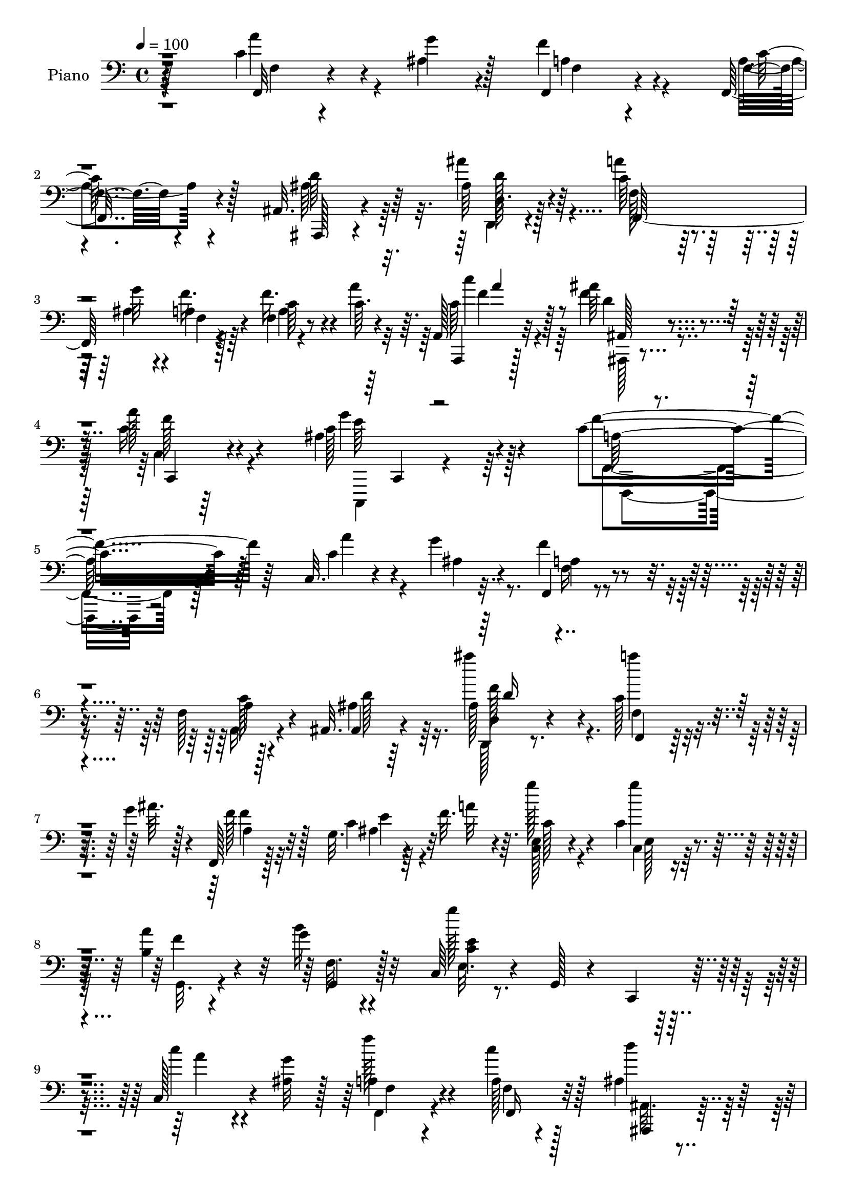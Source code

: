 % Lily was here -- automatically converted by c:/Program Files (x86)/LilyPond/usr/bin/midi2ly.py from output/midi/dh034pn.mid
\version "2.14.0"

\layout {
  \context {
    \Voice
    \remove "Note_heads_engraver"
    \consists "Completion_heads_engraver"
    \remove "Rest_engraver"
    \consists "Completion_rest_engraver"
  }
}

trackAchannelA = {


  \key c \major
    
  \time 4/4 
  

  \key c \major
  
  \tempo 4 = 100 
  
  % [MARKER] HD154PN   
  
}

trackA = <<
  \context Voice = voiceA \trackAchannelA
>>


trackBchannelA = {
  
  \set Staff.instrumentName = "Piano"
  
}

trackBchannelB = \relative c {
  r64*35 c'4*31/96 r4*29/96 g'4*10/96 r4*16/96 f,,4*23/96 r4*62/96 f16 
  r4*58/96 ais32. r4*65/96 ais'64*5 r4*58/96 c64*17 r4*37/96 g'32 
  r4*17/96 a,4*19/96 r128*23 f4*11/96 r8 c'64. r4*16/96 a,128*9 
  r32*5 ais''64*5 r4*64/96 a128*9 r4*73/96 ais,4*56/96 r4*80/96 c4*275/96 
  r128*33 c,32. r4*47/96 g''4*8/96 r32. f,,4*20/96 r4*62/96 f'128*5 
  r128*23 ais,32. r4*65/96 ais'128*7 r4*65/96 c128*35 r4*35/96 g'4*13/96 
  r4*11/96 f,,128*7 r128*21 g'32. r4*41/96 f'32. r64. <c, e >128*7 
  r4*67/96 c'4*29/96 r4*56/96 <b a' >4*35/96 r4*50/96 g'4*19/96 
  r4*64/96 c,,64*5 r4*61/96 g128*7 r4*61/96 c,4*26/96 r4*62/96 c'128*13 
  r4*17/96 <g'' ais, >32 r128*5 a,4*29/96 r4*56/96 a128*7 r128*21 ais4*56/96 
  r128*9 ais'4*46/96 r4*41/96 f,4*119/96 r4*23/96 g'4*14/96 r32. f,,4*19/96 
  r4*68/96 c''128*11 r4*26/96 a'4*16/96 r4*7/96 c,4*28/96 r4*56/96 ais'128*9 
  r4*59/96 a4*28/96 r4*59/96 c,,,,128*5 r4*74/96 f4*37/96 r4*49/96 c'8 
  r4*38/96 f,4*14/96 r4*71/96 c''4*26/96 r4*37/96 d'4*16/96 r64 c,,32. 
  r64*11 f''4*55/96 r4*28/96 c4*20/96 r4*64/96 c4*10/96 r128*25 c,,128*5 
  r4*67/96 c'128*33 r4*70/96 c64*5 r16 g''4*19/96 r4*11/96 f128*21 
  r4*20/96 g4*67/96 r128*5 f128*7 r4*61/96 g,4*17/96 r4*68/96 c,,4*23/96 
  r4*68/96 g'4*13/96 r4*73/96 
  | % 16
  c'4*28/96 r32*5 c4*17/96 r128*13 g'4*16/96 r4*10/96 f,128*7 
  r128*21 ais4*28/96 r64*9 f'64*13 r4*8/96 a,,4*10/96 r4*35/96 g'32 
  r128*11 ais,4*188/96 r4*79/96 c'4*35/96 r32 ais32. r128*5 f4*20/96 
  r4*71/96 a4*16/96 r8. a'4*23/96 r4*61/96 c,,,,4*10/96 r4*83/96 f''4*14/96 
  r4*74/96 c4*14/96 r4*70/96 f,,4*31/96 r4*62/96 e'''4*61/96 r4*25/96 g4*259/96 
  d4*56/96 r64 g128*9 r4*86/96 c,128*5 r4*40/96 c64 r4*16/96 f,4*23/96 
  r4*65/96 c'16 r4*64/96 ais,,4*14/96 r4*70/96 ais''32. r4*32/96 f'4*10/96 
  r4*23/96 ais,128*11 r4*58/96 ais,4*19/96 r4*73/96 c'128*49 r64*5 c16 
  r4*61/96 a4*19/96 r4*40/96 g'4*14/96 r64. f,,128*7 r64*11 c'4*14/96 
  r4*47/96 c64 r4*16/96 c128*35 r4*49/96 c'4*11/96 r4*16/96 ais,,4*20/96 
  r8. ais''4*14/96 r128*17 d,4*10/96 r4*11/96 f4*34/96 r64*9 c16 
  r8. c''4*56/96 r4*80/96 ais4*32/96 r4*19/96 f,32. r128*27 ais4*50/96 
  r4*70/96 f'128*67 r4*88/96 c'4*29/96 r64*5 ais32 r4*14/96 f,,4*19/96 
  r64*11 f'4*14/96 r8. ais,,4*16/96 r4*70/96 ais'''4*29/96 r4*59/96 c4*106/96 
  r128*11 <ais g' >4*16/96 r4*16/96 f,,16 r4*61/96 g'4*16/96 r4*44/96 f''4*20/96 
  r64. c,,4*26/96 r4*64/96 e4*20/96 r128*21 <b'' a' >4*34/96 r4*52/96 g'4*20/96 
  r4*65/96 c,,,4*28/96 r4*64/96 g128*11 r4*52/96 c,128*9 r4*62/96 c'4*23/96 
  r4*35/96 ais''32 r4*14/96 f,4*20/96 r4*67/96 f4*11/96 r8. ais,,128*5 
  r4*70/96 f''32. r4*71/96 c''4*52/96 r4*37/96 f,,4*17/96 r64*5 g''128*5 
  r4*20/96 f,,,4*94/96 r4*56/96 a'''4*13/96 r128 f,,,32. r128*23 f'4*22/96 
  r4*65/96 c,128*5 r4*73/96 ais''128*5 r64*13 f,4*17/96 r128*23 c'32 
  r4*70/96 f'4*14/96 r8. e,4*34/96 r4*22/96 f4*17/96 r4*11/96 c''16 
  r32*5 f128*21 r4*19/96 e128*7 r64*11 f16 r4*56/96 c,,,128*5 r128*25 e'4*47/96 
  r16. c'64*5 r4*55/96 c4*19/96 r4*37/96 ais128*5 r4*16/96 f''4*61/96 
  r16 e128*9 r4*52/96 c,64*5 r4*55/96 g128*7 r64*11 c,,128*9 r64*11 g'4*11/96 
  r4*73/96 c'4*19/96 r128*23 c64*5 r4*32/96 ais''32 r4*11/96 c,,32. 
  r64*11 ais64*5 r4*56/96 d,4*23/96 r32*5 a4*17/96 
  | % 39
  r64*5 g'4*11/96 r4*35/96 f64*7 r4*46/96 ais4*58/96 r4*35/96 ais128*39 
  r4*29/96 ais'4*16/96 r32 f,4*64/96 r16 f''4*34/96 r4*14/96 a,4*13/96 
  r4*25/96 c,,,4*13/96 r64*13 c''128*5 r64*13 f,,,4*14/96 r4*74/96 c''4*8/96 
  r4*76/96 f4*25/96 r4*65/96 e'' r4*23/96 g4*215/96 r64*7 f128*19 
  r4*4/96 e128*7 r4*4/96 f4*196/96 r4*58/96 f,4*10/96 r128*27 ais'4*58/96 
  r128*9 ais,,4*13/96 r16. f''4*11/96 r4*22/96 ais,,32. r128*9 d'128*7 
  r4*20/96 f,4*10/96 r4*79/96 f,4*262/96 r4*1/96 f''4*28/96 r4*34/96 g32 
  r4*13/96 f,,,4*20/96 r4*68/96 c'128*5 r8 c4*7/96 r4*16/96 a'32*7 
  r64 ais'128*7 r64*7 c32 r4*13/96 ais,,,4*16/96 r64*13 ais''32 
  r128*17 ais4*10/96 r4*14/96 f4*26/96 r4*64/96 c4*19/96 r4*76/96 f4*67/96 
  r4*76/96 ais''4*29/96 r4*17/96 f,,4*32/96 r4*70/96 ais4*37/96 
  r128*27 f''4*172/96 r4*103/96 c,4*38/96 r4*25/96 ais32 r128*5 <f, f, >32. 
  r128*21 a4*23/96 r128*21 ais'128*7 r4*65/96 ais'4*29/96 r4*59/96 f,4*85/96 
  r128*19 g'4*13/96 r4*16/96 f,,4*23/96 r32*5 g'4*13/96 r64*7 <f c >4*10/96 
  r4*19/96 c4*23/96 r4*68/96 g''8. r32 a4*40/96 r4*47/96 g4*19/96 
  r128*21 c,,64*5 r64*11 g16 r4*58/96 c,4*23/96 r4*64/96 c''64*5 
  r4*29/96 g'4*8/96 r4*17/96 f, r4*68/96 a4*26/96 r4*61/96 ais,4*19/96 
  r64*11 d'16 r4*62/96 f4*76/96 r4*68/96 g'4*14/96 r4*17/96 f,32. 
  r4*70/96 f64. r4*49/96 a'4*14/96 r4*11/96 a,,,4*23/96 r4*64/96 ais'''128*9 
  r4*61/96 f64*5 r4*55/96 g4*38/96 r4*50/96 f64*43 r4*1/96 c,4*19/96 
  r4*37/96 f4*10/96 r32. c128*7 r64*11 f'4*56/96 r4*25/96 g4*35/96 
  r64*9 f128*7 r4*56/96 c,,128*7 r4*28/96 e'32 r4*28/96 c'4*29/96 
  r4*61/96 c4*55/96 r4*29/96 f128*15 r4*16/96 g r64 a,4*20/96 r64*11 c4*28/96 
  r4*56/96 f4*28/96 r4*58/96 b4*25/96 r128*19 c,,,4*25/96 r4*70/96 g'4*11/96 
  r4*74/96 c'4*20/96 r128*23 e,4*19/96 r4*41/96 ais'32 r4*13/96 f,32 
  r4*74/96 c,4*19/96 r4*65/96 d128*5 r4*71/96 a'4*16/96 r64*5 g'64. 
  r4*37/96 f4*59/96 r4*38/96 f4*61/96 r128*37 c'128*15 r128*5 ais4*14/96 
  r4*13/96 f4*16/96 r4*70/96 f'4*43/96 r128*15 c,,4*17/96 r4*76/96 g'''128*15 
  r4*47/96 f,4*14/96 r4*74/96 c32 r4*77/96 f,,4*28/96 r4*64/96 e'''128*21 
  r4*20/96 g128*89 r4*58/96 g4*17/96 r4*7/96 f128*67 r4*55/96 f,4*31/96 
  r128*19 ais'128*31 r4*52/96 f4*10/96 r4*19/96 ais,64*9 r4*34/96 ais,4*22/96 
  r8. c''64*13 r4*98/96 c,64*5 r4*62/96 f16. r4*25/96 g128*5 r32 c,128*63 
  r64*13 ais4*23/96 r4*37/96 c128*5 r4*17/96 ais,,4*20/96 r4*73/96 ais''128*5 
  r4*49/96 ais4*11/96 r128*5 ais4*25/96 r128*21 e128*7 r4*76/96 a,,4*16/96 
  r4*79/96 a''64 r16. ais'64*7 r128*7 f4*38/96 r8. c,,,4*17/96 
  r4*110/96 f4*16/96 r4*104/96 f''32. r4*163/96 f'''64*41 
}

trackBchannelBvoiceB = \relative c {
  r4*211/96 f,32 r4*47/96 ais'4*11/96 r128*5 f'4*34/96 r4*52/96 f,4*14/96 
  r4*68/96 ais,,128*5 r4*67/96 ais'''4*34/96 r64*9 a4*106/96 r128*11 ais,4*13/96 
  r4*16/96 f'16. r4*52/96 f16. r4*23/96 a4*17/96 r64. a,,,4*23/96 
  r128*21 f'''4*38/96 r4*56/96 c16. r4*65/96 c128*19 r4*79/96 f4*284/96 
  r64*15 c4*34/96 r4*31/96 ais4*8/96 r4*17/96 f'4*31/96 r4*53/96 a,4*22/96 
  r4*61/96 ais,4*16/96 r64*11 ais'''4*31/96 r4*56/96 a4*104/96 
  r4*37/96 ais,64. r128*5 f128*9 r128*19 c4*16/96 r64*7 a'32 r4*14/96 g'128*11 
  r4*56/96 g4*73/96 r32 f,4*17/96 r4*67/96 b16 r32*5 g'128*67 r4*61/96 c,4*32/96 
  r4*49/96 f128*11 r4*52/96 c4*34/96 r128*17 d4*41/96 r64*7 d,,4*17/96 
  r4*70/96 c''4*112/96 r4*29/96 ais128*5 r32. a r4*68/96 f'4*37/96 
  r128*15 c'128*11 r4*52/96 ais,,32. r4*68/96 c4*10/96 r4*77/96 g''4*29/96 
  r4*59/96 a,128*69 r4*52/96 c4*47/96 r4*37/96 c,4*22/96 r4*62/96 c4*14/96 
  r128*23 g''4*32/96 r128*17 a4*32/96 r64*9 c,32. r64*11 ais'4*106/96 
  r4*61/96 f4*34/96 r4*20/96 e128*5 r4*16/96 d,4*28/96 r64*9 c'4*28/96 
  r4*53/96 c4*28/96 r4*55/96 d,4*19/96 r8. c''4*182/96 r4*76/96 e,,16 
  r4*32/96 ais'4*17/96 r4*11/96 f,, r4*71/96 g''4*73/96 r4*11/96 d,4*19/96 
  r64*11 a'4*29/96 r4*61/96 d4*37/96 r128*17 ais4*101/96 r64*13 f32. 
  r4*32/96 d'128*5 r128*5 c,4*20/96 r4*70/96 c'16 r4*64/96 c4*32/96 
  r4*53/96 g'4*34/96 r4*58/96 f4*184/96 r128*47 f4*22/96 r128*31 c4*11/96 
  r8 c4*7/96 r128*5 c128*13 r4*49/96 f4*59/96 r4*5/96 e4*17/96 
  r4*5/96 f4*196/96 r32*5 f,128*5 r8. f'4*41/96 r128*15 d,4*17/96 
  r4*31/96 ais''4*14/96 r4*20/96 ais4*32/96 r4*58/96 d,128*7 r4*71/96 f,4*259/96 
  r128 f'4*34/96 r128*9 ais,64 r4*20/96 a'128*59 r4*80/96 ais,4*20/96 
  r4*44/96 a'128*5 r4*11/96 ais,128*9 r4*67/96 f'4*11/96 r4*53/96 ais4*5/96 
  r128*5 ais4*29/96 r32*5 e4*23/96 r8. c'4*74/96 r4*62/96 ais,4*17/96 
  r128*11 c64*5 r128*23 g''4*52/96 r128*23 c,2 r4*97/96 a''4*32/96 
  r128*9 g4*8/96 r32. f,,16 r32*5 a'128*9 r4*59/96 ais,4*17/96 
  r128*23 ais'''4*34/96 r64*9 a4*109/96 r128*21 f,,64*5 r4*56/96 c32. 
  r4*70/96 e4*29/96 r4*61/96 c4*23/96 r32*5 f4*20/96 r4*65/96 g,4*23/96 
  r128*21 g''2 r128*25 c4*31/96 r4*26/96 g'64. r4*16/96 f,,,4*23/96 
  r4*64/96 <c''' a >128*7 r128*21 f,4*13/96 r8. ais4*22/96 r4*67/96 a64*5 
  r4*106/96 ais4*14/96 r128*7 f'128*9 r4*59/96 c4*29/96 r4*52/96 f,,4*19/96 
  r64*11 ais,4*31/96 r4*56/96 c4*23/96 r64*11 ais''4*38/96 r4*56/96 c4*175/96 
  r64*13 c,,4*25/96 r4*35/96 d''4*13/96 r4*10/96 e4*35/96 r4*50/96 d64*11 
  r4*16/96 g64*5 r4*56/96 a4*29/96 r4*52/96 c,,,128*5 r4*74/96 c''4*107/96 
  r4*62/96 c,,4*20/96 r128*13 <e'' g >128*5 r4*14/96 a,,4*25/96 
  r4*58/96 g''8 r4*32/96 f,, r64*9 d4*22/96 r128*23 c''32*17 r4*56/96 e,,128*9 
  r4*35/96 c''4*10/96 r4*13/96 f,,128*7 r128*21 c32. r4*67/96 a'4*28/96 
  r128*19 a128*11 r4*59/96 ais,4*197/96 r4*73/96 c''4*37/96 
  | % 40
  r16 d32 r32 c,,4*110/96 r4*64/96 a'''4*19/96 r4*71/96 g,,128*7 
  r8. f'128*43 r4*44/96 c4*25/96 r4*124/96 f'4*25/96 r4*88/96 c4*13/96 
  r4*47/96 c,64 r4*17/96 c4*14/96 r4*76/96 d'4*56/96 r64 g4*17/96 
  r4*7/96 a4*197/96 r4*56/96 c,,128*5 r4*77/96 d'4*40/96 r4*46/96 f,,4*10/96 
  r4*37/96 ais''32 r4*22/96 f,,4*14/96 r4*73/96 d'4*10/96 r64*13 a4*74/96 
  r4*100/96 c4*70/96 r4*19/96 a'4*16/96 r4*71/96 c4*185/96 r4*79/96 g'128*15 
  r4*19/96 a r64 ais,,4*20/96 r4*74/96 d32 r4*49/96 f32 r32 ais128*9 
  r128*21 e4*20/96 r4*76/96 c'''16. r4*107/96 ais,,,4*17/96 r64*5 c4*25/96 
  r4*77/96 ais''4*44/96 r4*73/96 c4*181/96 r4*94/96 a4*40/96 r4*23/96 g4*10/96 
  r4*16/96 f16. r4*46/96 c4*34/96 r128*17 d4*26/96 r4*61/96 ais128*7 
  r64*11 c4*92/96 r128*17 ais32 r4*16/96 f'4*26/96 r128*19 c,4*14/96 
  r64*7 f'128*5 r4*14/96 c128*9 r4*64/96 c4*19/96 r4*65/96 b64*9 
  r128*11 b32. r4*65/96 e,128*7 r128*81 c4*17/96 r64*7 ais'4*8/96 
  r4*17/96 f,4*19/96 r64*11 f'4*10/96 r4*77/96 f4*13/96 r8. ais4*23/96 
  r128*21 c4 r4*50/96 ais4*8/96 r4*20/96 f,128*7 r4*68/96 f4*19/96 
  r128*21 a4*25/96 r128*21 d'128*9 r4*61/96 c,32 r4*73/96 c,,4*16/96 
  r8. a'''4*193/96 r4*65/96 e4*20/96 r4*37/96 c64. r32. c'16 r4*64/96 d4*62/96 
  r4*19/96 e4*20/96 r4*68/96 a4*26/96 r4*52/96 c,,4*19/96 r4*31/96 e,4*7/96 
  r4*31/96 g''32*11 r4*43/96 a r32. e32 r64. d,4*25/96 r4*61/96 g'4*40/96 
  r128*15 c,4*19/96 r4*67/96 d,128*5 r4*68/96 c4*23/96 r8. e4*14/96 
  r4*70/96 e4*25/96 r4*64/96 c''16 r16. c,4*10/96 r4*14/96 f,,4*23/96 
  r128*21 ais'4*25/96 r4*59/96 f'4*37/96 r4*52/96 a,4*26/96 r128*21 ais,4*313/96 
  r4*19/96 d'4*13/96 r4*11/96 c,4*17/96 r4*70/96 c'4*62/96 r128*9 <a' a, >128*7 
  r4*71/96 c,,4*29/96 r4*62/96 f'4*197/96 r4*131/96 f4*20/96 r4 c4*11/96 
  r4*49/96 e4*10/96 r4*13/96 c4*25/96 r4*64/96 f4*52/96 r4*10/96 e4*16/96 
  r4*8/96 a4*200/96 r4*56/96 a,4*20/96 r4*68/96 f'4*88/96 ais,128*5 
  r4*41/96 d32 r4*17/96 f,4*58/96 r4*31/96 d'16 r128*23 c4*95/96 
  r4*82/96 a'4*32/96 r32*5 a,32. r4*43/96 ais4*7/96 r4*20/96 f,128*7 
  r4*68/96 c'128*5 r8 c4*5/96 r32. c4*40/96 r128*17 g''4*52/96 
  r4*11/96 a4*19/96 r4*10/96 ais64*35 r4*61/96 c,,64*5 r4*68/96 a4*25/96 
  r4*70/96 f'4*7/96 r4*35/96 d'4*25/96 r4*38/96 c,4*13/96 r4*97/96 ais'4*56/96 
  r8. f,4*23/96 r4*97/96 <a' c, >4*14/96 r4*166/96 f'4*223/96 
}

trackBchannelBvoiceC = \relative c {
  \voiceFour
  r4*211/96 a''4*37/96 r4*49/96 a,4*38/96 r4*47/96 a4*20/96 r4*62/96 ais64*5 
  r64*9 d,,4*14/96 r4*73/96 f'128*33 r128*23 f4*22/96 r64*11 a4*8/96 
  r4*76/96 c64*5 r4*58/96 d4*31/96 r4*62/96 c,4*11/96 r64*15 g''4*46/96 
  r64*15 f,,4*263/96 r128*37 a''4*37/96 r4*53/96 f,16 r4*59/96 a,16 
  r4*59/96 ais'4*47/96 r16. d,,128*5 r8. f'4*98/96 r4*68/96 f'4*23/96 
  r32*5 ais,4*35/96 r4*49/96 c128*9 r4*62/96 c,4*22/96 r128*21 g32. 
  r4*67/96 f'32. r4*65/96 e32. r4*244/96 a'4*35/96 r4*47/96 f,,4*23/96 
  r4*61/96 f'4*11/96 r4*74/96 ais,32. r4*64/96 d4*22/96 r4*65/96 f,16*5 
  r64*9 f'4*20/96 r4*68/96 f4*10/96 r4*71/96 f'4*38/96 r4*46/96 f128*11 
  r4*53/96 c16. r128*17 ais4*31/96 r128*19 f'4*217/96 r64*21 c4*26/96 
  r32*5 d128*19 r4*25/96 c,32. r4*65/96 f'4*29/96 r4*56/96 ais4*31/96 
  r64*9 g4*115/96 r4*52/96 a4*43/96 r64*7 a,16 r128*19 e'4*34/96 
  r4*47/96 f,64*5 r64*9 f'4*28/96 r4*62/96 e4*184/96 r128*25 c'4*35/96 
  r4*49/96 a16 r4*58/96 c,,4*25/96 r4*58/96 a'4*29/96 r128*19 e'128*9 
  r4*62/96 f,128*63 r64*13 ais,4*19/96 r4*61/96 c'4*46/96 r128*15 c,4*22/96 
  r64*11 f'4*25/96 r32*5 c,,32 r4*80/96 f4*23/96 r4*64/96 c4*34/96 
  r128*17 f128*11 r4*235/96 c'4*10/96 r4*49/96 e'64. r4*14/96 c,64*7 
  r4*131/96 a''4*193/96 r4*62/96 a4*37/96 r4*50/96 ais4*46/96 r4*89/96 d,4*11/96 
  r4*22/96 f,4*37/96 r64*9 d''4*17/96 r128*25 f,4*131/96 r4*46/96 a4*20/96 
  r4*151/96 c,4*181/96 r4*76/96 g'4*47/96 r4*43/96 ais4*205/96 
  r128*21 c,4*26/96 r4*68/96 f,4*88/96 r8 f32. r4*32/96 c'4*31/96 
  r128*23 c4*50/96 r4*71/96 a4*188/96 r4*103/96 f32 r4*71/96 f''128*9 
  r128*19 c4*28/96 r4*58/96 f,4*16/96 r4*71/96 d,,128*5 r8. f'4*110/96 
  r4*62/96 f''4*29/96 r4*56/96 ais,4*32/96 r128*19 c4*31/96 r4*58/96 c4*28/96 
  r4*55/96 g,,4*23/96 r128*21 b''4*20/96 r64*11 e,,128*7 r4*245/96 a''4*34/96 
  r4*50/96 f128*9 r4*59/96 f,,,128*7 r4*62/96 ais''4*19/96 r64*11 ais'128*9 
  r4*62/96 a4*35/96 r4*136/96 f,,128*13 r4*47/96 f''4*35/96 r4*49/96 c4*29/96 
  r64*9 ais'128*9 r32*5 a4*26/96 r128*21 e,,4*17/96 r4*76/96 a'2 
  r4*61/96 c64*7 r4*44/96 g,4*29/96 r64*9 g4*74/96 r4*8/96 c128*25 
  r4*94/96 c'4*56/96 r4*31/96 ais'128*39 r4*53/96 f4*35/96 r128*17 d,,64*5 
  r64*9 c'4*26/96 r4*56/96 c'128*5 r4*68/96 b'4*29/96 r128*21 g32*17 
  r4*56/96 c128*9 r16. g64 r4*17/96 c,4*32/96 r128*17 c32. r64*11 f128*11 
  r64*9 e4*92/96 r4*88/96 ais,64*21 r4*55/96 e'4*38/96 r4*47/96 c4*37/96 
  r4*50/96 c128*9 r4*59/96 a4*20/96 r4*71/96 g'4*31/96 r4*62/96 f,,,4*19/96 
  r4*68/96 f'32 r4*74/96 a16 r4*239/96 c,4*11/96 r8 c''64 r4*16/96 c,,128*5 
  r64*41 f'4*16/96 r64*7 <f, f' c >4*7/96 r128*5 f'4*19/96 r4*70/96 f,4*23/96 
  r4*68/96 f''128*19 r4*32/96 d,,64 r4*40/96 d''4*10/96 r4*23/96 d,4*17/96 
  r128*23 ais4*14/96 r4*74/96 c''128*27 r4*94/96 f,,4*47/96 r128*43 a'128*63 
  r4*164/96 ais128*67 r128*23 c,128*11 r128*21 c4*47/96 r4*95/96 d4*14/96 
  r128*11 a'4*29/96 r4*73/96 <g c,,, >4*43/96 r4*73/96 f,,4*187/96 
  r4*89/96 c4*19/96 r4*70/96 a'32*5 r4*22/96 a,,32. r4*67/96 f''4*10/96 
  r4*76/96 d4*26/96 r4*62/96 a''4*94/96 r4*77/96 f,4*20/96 r128*21 ais4*23/96 
  r128*11 c4*8/96 r4*20/96 g'4*34/96 r4*58/96 e,4*16/96 r4*68/96 f4*16/96 
  r8. f4*20/96 r4*62/96 e'4*199/96 r4*64/96 a128*11 r4*52/96 f4*50/96 
  r4*34/96 c4*32/96 r4*55/96 ais,4*16/96 r128*23 ais''4*28/96 r4*59/96 f,,64*13 
  r4 a'4*14/96 r4*74/96 c4*29/96 r4*53/96 c64*5 r4*58/96 f16. r4*52/96 a4*25/96 
  r32*5 ais,4*34/96 r64*9 c4*199/96 r4*61/96 c4*46/96 r4*11/96 d32. 
  r4*7/96 g,4*25/96 r4*145/96 c4*68/96 r4*103/96 g'4*62/96 r4*20/96 ais4*137/96 
  r128*13 c,4*20/96 r4*64/96 f128*13 r128*15 e4*34/96 r4*50/96 a4*22/96 
  r4*64/96 g4*31/96 r4*55/96 c,4*121/96 r4. c4*34/96 r4*29/96 g'4*7/96 
  r4*14/96 c,4*26/96 r4*61/96 c4*29/96 r4*55/96 d,4*22/96 r64*11 e'64*13 
  r128*5 d16. r128*19 f4 r4*77/96 e8 r4*38/96 c r4*50/96 a4*65/96 
  r4*23/96 f'4*25/96 r4*68/96 ais,4*40/96 r128*17 f,4*23/96 r4*65/96 c4*25/96 
  r128*21 f4*35/96 r4*232/96 e''4*16/96 r128*15 c4*5/96 r32. c,4*25/96 
  r4*64/96 d'4*52/96 r128*41 f,4*14/96 r128*15 c'4*8/96 r128*5 c128*9 
  r4*58/96 c16. r128*17 d4*95/96 r4*49/96 ais'4*13/96 r32. ais4*34/96 
  r4*53/96 ais,64*5 r4*64/96 f128*79 r4*119/96 a'128*63 r4*170/96 ais,4*29/96 
  r4*65/96 d128*5 r8 d32 r4*14/96 d4*25/96 r4*64/96 c'4*34/96 r128*21 c'4*65/96 
  r4*29/96 c,,4*11/96 r4*32/96 f'4*28/96 r4*34/96 a128*11 r4*77/96 g4*59/96 
  r128*23 c,4*65/96 r4*236/96 f'4*242/96 
}

trackBchannelBvoiceD = \relative c {
  r4*212/96 f4*10/96 r4*76/96 f4*17/96 r4*68/96 c'64*5 r128*17 d64*7 
  r64*7 d,32. r128*23 f,64*31 r4*70/96 c''64*5 r4*55/96 c'4*31/96 
  r128*19 ais,,128*9 r4*65/96 c,4*23/96 r4*79/96 e''64*9 r128*27 a,128*89 
  r4*197/96 a4*28/96 r4*55/96 c128*13 r4*46/96 d128*13 r64*7 d,4*20/96 
  r4*68/96 f,4*91/96 r128*25 a'4*23/96 r32*5 e'4*41/96 r32*11 e,128*5 
  r4*154/96 g,4*20/96 r128*21 c'4*191/96 r4*154/96 f,4*20/96 r4*64/96 f,16 
  r32*5 ais,4*22/96 r32*5 ais''4*32/96 r4*56/96 a'4*113/96 r32*5 f4*32/96 
  r4*56/96 f,,4*19/96 r4*64/96 a,4*20/96 r128*21 ais32. r4*68/96 c4*25/96 
  r4*62/96 c4*14/96 r4*73/96 c''4*220/96 r4*125/96 e4*29/96 r4*137/96 e16 
  r32*5 c,4*23/96 r4*62/96 c4*16/96 r4*152/96 c'128*33 r4*151/96 c,4*19/96 
  r128*21 a''16 r4*58/96 b64*9 r16. g4*187/96 r4*73/96 g4*35/96 
  r4*49/96 f4*25/96 r4*56/96 e32*5 r16 d4*31/96 r64*9 cis4*35/96 
  r4*142/96 f32*9 r8. e128*11 r4*47/96 a,4*62/96 r4*28/96 f'4*31/96 
  r4*59/96 c,,16 r4*59/96 ais''128*11 r4*59/96 <c a >4*172/96 r4*269/96 e128*5 
  r4*67/96 e8. r4*190/96 f,4*13/96 r64*7 f4*5/96 r4*17/96 c'4*20/96 
  r128*23 f64*5 r128*19 ais,,4*22/96 r4*146/96 f''4*37/96 r4*53/96 ais,32. 
  r4*74/96 c'4*139/96 r4*293/96 a,32 r4*49/96 a64 r128*5 a4*44/96 
  r4*139/96 d4*203/96 r128*21 g64*7 r4*53/96 f4*79/96 r128*19 d4*17/96 
  r128*11 a'4*26/96 r128*25 c,,,4*16/96 r4*104/96 f4*208/96 r4*82/96 f4*13/96 
  r4*71/96 a''4*32/96 r4*52/96 a,,4*20/96 r4*65/96 ais''4*22/96 
  r4*65/96 d,,128*7 r4*67/96 f,4*110/96 r4*62/96 a''4*28/96 r4*56/96 e'4*46/96 
  r4*43/96 g128*13 r128*17 g8. r4 f,,4*22/96 r4*64/96 c''4*199/96 
  r128*51 a128*9 r128*47 ais,4*19/96 r64*11 ais'64. r4*80/96 f,4 
  r128*25 a''128*5 r4*73/96 f,4*8/96 r4*74/96 c'''4*31/96 r4*52/96 d,64*5 
  r4*56/96 c128*11 r4*56/96 c,,128*7 r8. f''4*202/96 r64*23 c,,4*260/96 
  r4*73/96 ais'''128*19 r64*5 g4*119/96 r128*17 a4*41/96 r4*130/96 c,,,4*20/96 
  r4*61/96 f''4*32/96 r128*17 f4*37/96 r4*55/96 c'4*205/96 r4*56/96 c,4*34/96 
  r4*53/96 a'4*28/96 r4*53/96 g r4*32/96 d4*31/96 r128*19 cis8 
  r4*41/96 d4*35/96 r64*9 f4*131/96 r4*136/96 a,64*9 r128*11 a,4*8/96 
  r64*13 f''128*7 r128*23 g,4*40/96 r4*53/96 c4*149/96 r4*287/96 c,4*14/96 
  r128*15 e'4*10/96 r4*13/96 c4*17/96 r4*244/96 <c, f, >4*16/96 
  r4*64/96 f,32. r8. c''128*7 r128*23 ais,,,32 r32*13 ais''''4*31/96 
  r64*9 d,128*7 r4*68/96 c4*91/96 r32*7 c4*20/96 r128*81 a,4*13/96 
  r128*17 a64 r128*5 c,4*103/96 r4*80/96 d''4*203/96 r4*65/96 g4*43/96 
  r4*52/96 f4*68/96 r128*25 f4*20/96 r4*26/96 c4*32/96 r4*71/96 e,,4*29/96 
  r128*29 a'4*179/96 r128*89 a,64*5 r4*55/96 ais,128*7 r4*65/96 f'''128*13 
  r4*49/96 f4*101/96 r4*70/96 a,4*25/96 r4*58/96 e'16. r4*50/96 e,32. 
  r8. c4*19/96 r4*65/96 g32. r4*70/96 g4*23/96 r4*59/96 g''4*203/96 
  r4*61/96 e,4*16/96 r4*68/96 a32*5 r4*25/96 f,128*7 r4*65/96 ais'128*7 
  r4*65/96 d,,4*16/96 r4*70/96 a'''4*106/96 r4*68/96 f128*11 r4*55/96 f128*11 
  r4*50/96 c'4*31/96 r4*58/96 ais,,4*16/96 r4*70/96 c,128*9 r4*59/96 c32. 
  r8. f128*5 r4*68/96 c,128*7 
  | % 56
  r4*65/96 f4*13/96 r4*158/96 e'''4*29/96 r4*140/96 c,64*15 r128*27 c'128*21 
  r4*20/96 g,4*11/96 r4*79/96 c4*107/96 r128*21 d'4*29/96 r4*55/96 c,128*7 
  r128*21 f,4*22/96 r4*64/96 b'4*16/96 r128*23 c'128*67 r64*11 e,4*28/96 
  r4*55/96 f4*22/96 r4*64/96 g16. r4*49/96 a,4*31/96 r128*19 cis4*43/96 
  r4*49/96 ais4*38/96 r4*56/96 ais4*74/96 r4*101/96 f128*11 r128*17 a4*32/96 
  r4*56/96 c,32. r128*23 c'4*26/96 r4*68/96 e,128*7 r128*23 c'4*178/96 
  r4*266/96 c,64. r4*74/96 e'4*70/96 r4*194/96 c128*5 r4*46/96 f,4*5/96 
  r4*16/96 f4*29/96 r128*19 f'4*41/96 r4*46/96 ais,,,128*5 r128*25 d'32 
  r4*73/96 f'4*53/96 r4*34/96 d'4*19/96 r128*25 f,4*92/96 r64*59 a,4*14/96 
  r8 a64 r4*17/96 a4*37/96 r4*146/96 d4*209/96 r128*21 g32*5 r4*37/96 c,4*76/96 
  r128*21 ais,4*16/96 r4*44/96 c'64*7 r128*23 c,,32 r4*115/96 f''4*73/96 
  r32*19 c4*245/96 
}

trackBchannelBvoiceE = \relative c {
  \voiceTwo
  r4*548/96 d'128*11 r32*33 f4*34/96 r64*9 ais,,,128*7 r4*70/96 f'''128*11 
  r4*70/96 c,,,4*10/96 r4*125/96 f4*254/96 r4*458/96 f'''128*13 
  r128*241 e4*193/96 r4*403/96 d4*38/96 r128*131 a,16 r4*59/96 d'16 
  r4*62/96 f4*28/96 r4*59/96 c128*11 r4*56/96 f,,128*17 r4*121/96 f4*17/96 
  r128*163 g''4*31/96 r16*23 g4*29/96 r4*145/96 e,4*16/96 r4*71/96 g128*7 
  r4*68/96 e'4*28/96 r4*484/96 d4*98/96 r4*424/96 c4*34/96 r128*365 d4*31/96 
  r64*23 d4*65/96 r4*25/96 <ais' f >4*23/96 r128*23 a,16*7 r4*620/96 d,32 
  r4*53/96 f128 r4*17/96 d4*26/96 r4*65/96 e'4*26/96 r4*68/96 a,,4*74/96 
  r4*62/96 f''128*5 r4*34/96 f4*28/96 r4*73/96 e4*47/96 r4*74/96 f,32*17 
  r128*113 d''4*26/96 r4*61/96 d64*5 r4*746/96 g4*205/96 r128*105 d4*25/96 
  r4*61/96 d,,4*17/96 r4*413/96 f''16. r4*47/96 f16. r64*23 g4*40/96 
  r4*139/96 a,,4*16/96 r64*11 c4*16/96 r4*490/96 g''4*55/96 r4*68/96 g,,128*15 
  r4*341/96 a''4*38/96 r128*15 d,4*29/96 r4*64/96 e4*199/96 r4*61/96 g4*32/96 
  r64*9 f64*5 r64*9 e128*9 r4*322/96 d,,4*71/96 r4*19/96 f32*9 
  r4*155/96 a'4*19/96 r4*68/96 c4*23/96 r4*67/96 e,,4*26/96 r64*11 f''4*173/96 
  r4*263/96 e4*17/96 r4*65/96 e4*28/96 r4*314/96 c,16 r64*11 a4*13/96 
  r4*77/96 ais,4*13/96 r4*154/96 f'''4*32/96 r64*9 d'4*16/96 r8. c,,4 
  r4*80/96 a''4*22/96 r4*598/96 f,,4*13/96 r4*50/96 d64. r128*5 d4*17/96 
  r128*25 e''16 r4*71/96 a,,,64*9 r4*89/96 f'128*5 r4*133/96 c''4*50/96 
  r4*67/96 a,32*15 r4*350/96 ais,4*22/96 r4*65/96 d'128*7 r4*67/96 f,,4*86/96 
  r4*598/96 c''4*194/96 r4*325/96 d4*25/96 r32*5 f128*15 r64*7 f4*109/96 
  r4*236/96 f4*37/96 r128*17 ais,,,4*17/96 r128*23 c''128*11 r4*53/96 c16. 
  r64*9 f,,,4*25/96 r4*59/96 c'16 r128*21 f4*17/96 r32*41 ais''4*65/96 
  r32. g,4*13/96 r4*83/96 e'128*15 r2. f,4*14/96 r4*71/96 d,128*7 
  r4*65/96 g''4*209/96 r4*58/96 g128*11 r4*50/96 a4*19/96 r4*67/96 c,,4*17/96 
  r4*68/96 d'4*32/96 r4*241/96 d,4*101/96 r4*427/96 c'4*41/96 r4*49/96 a32*15 
  r32*65 a'4*73/96 r4*13/96 ais,4*25/96 r4*151/96 d'4*62/96 r16 ais'4*25/96 
  r4*70/96 a4*77/96 r128*303 e4*32/96 r4*64/96 f4*83/96 r128*19 ais,,,4*13/96 
  r8 c128*9 r4*82/96 e''4*62/96 r64*11 a,16. r4*266/96 <a'' a,, >128*81 
}

trackBchannelBvoiceF = \relative c {
  \voiceThree
  r64*163 a''4*34/96 r4*250/96 c,,,4*5/96 r16*35 d''16 r4*2021/96 e4*34/96 
  r4*1577/96 e,4*16/96 r128*195 d4 r64*71 e'128*11 r128*1641 d'4*23/96 
  r4*668/96 e4*31/96 r4*227/96 a,,4*14/96 r128*361 g''4*38/96 r128*47 e,,128*5 
  r4*68/96 e4*20/96 r4*590/96 d''4*109/96 r4*421/96 c,,4*32/96 
  r4*61/96 a''4*133/96 r8*17 f'4*34/96 r4*224/96 d4*28/96 r128*19 <f ais >4*22/96 
  r64*11 f4*97/96 r4*79/96 a,,4*62/96 r4*1858/96 d,,4*17/96 r4*1360/96 d''16 
  r4*410/96 a'4*28/96 r4*229/96 e4*37/96 r4*734/96 e4*62/96 r4*19/96 e128*17 
  r4*463/96 f4*29/96 r4*58/96 e128*67 r64*39 e4*31/96 r4*329/96 d4*80/96 
  r128*149 e4*40/96 r4*1357/96 f4*26/96 r4*71/96 a,4*154/96 r32*103 c4*71/96 
}

trackBchannelBvoiceG = \relative c {
  \voiceOne
  r4*15290/96 ais''128*13 r128*47 a,4*13/96 r128*283 a''4*35/96 
}

trackB = <<

  \clef bass
  
  \context Voice = voiceA \trackBchannelA
  \context Voice = voiceB \trackBchannelB
  \context Voice = voiceC \trackBchannelBvoiceB
  \context Voice = voiceD \trackBchannelBvoiceC
  \context Voice = voiceE \trackBchannelBvoiceD
  \context Voice = voiceF \trackBchannelBvoiceE
  \context Voice = voiceG \trackBchannelBvoiceF
  \context Voice = voiceH \trackBchannelBvoiceG
>>


trackC = <<
>>


trackDchannelA = {
  
  \set Staff.instrumentName = "Digital Hymn #34"
  
}

trackD = <<
  \context Voice = voiceA \trackDchannelA
>>


trackEchannelA = {
  
  \set Staff.instrumentName = "Wake the Song"
  
}

trackE = <<
  \context Voice = voiceA \trackEchannelA
>>


\score {
  <<
    \context Staff=trackB \trackA
    \context Staff=trackB \trackB
  >>
  \layout {}
  \midi {}
}
